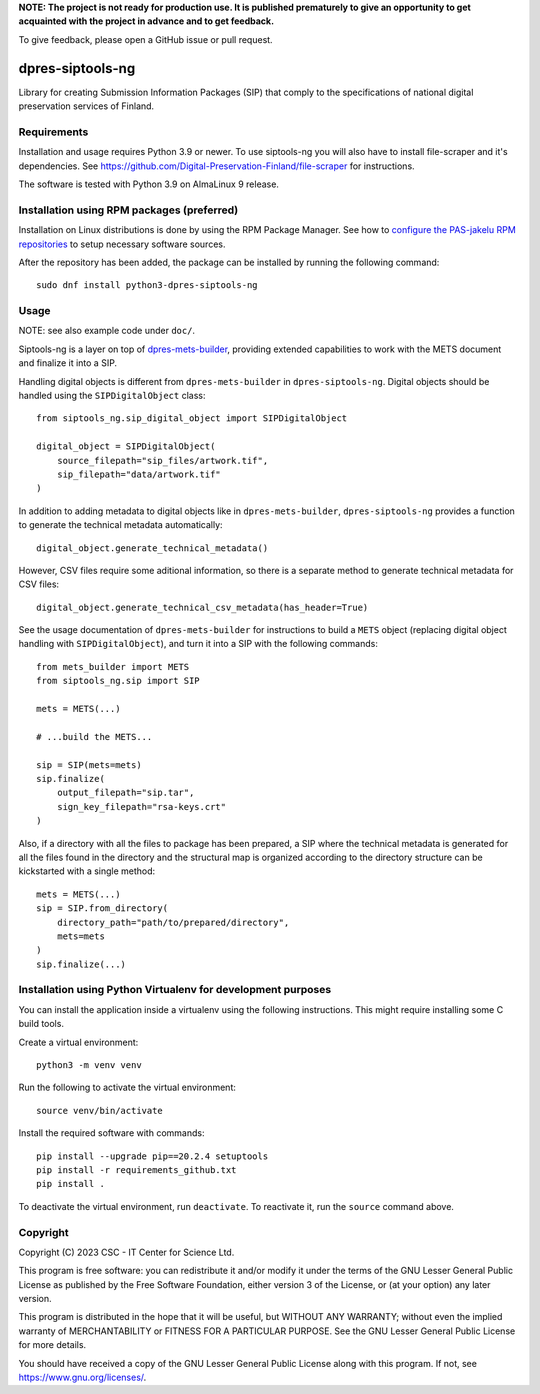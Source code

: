 **NOTE: The project is not ready for production use. It is published prematurely to give an opportunity
to get acquainted with the project in advance and to get feedback.**

To give feedback, please open a GitHub issue or pull request.

dpres-siptools-ng
=================

Library for creating Submission Information Packages (SIP) that comply to the specifications of
national digital preservation services of Finland.

Requirements
------------

Installation and usage requires Python 3.9 or newer.
To use siptools-ng you will also have to install file-scraper and it's dependencies.
See https://github.com/Digital-Preservation-Finland/file-scraper for instructions.

The software is tested with Python 3.9 on AlmaLinux 9 release.

Installation using RPM packages (preferred)
-------------------------------------------

Installation on Linux distributions is done by using the RPM Package Manager.
See how to `configure the PAS-jakelu RPM repositories`_ to setup necessary software sources.

.. _configure the PAS-jakelu RPM repositories: https://www.digitalpreservation.fi/user_guide/installation_of_tools 

After the repository has been added, the package can be installed by running the following command::

    sudo dnf install python3-dpres-siptools-ng

Usage
-----

NOTE: see also example code under ``doc/``.

Siptools-ng is a layer on top of `dpres-mets-builder <https://github.com/Digital-Preservation-Finland/dpres-mets-builder>`_, providing extended capabilities to work with the METS document and finalize it into a SIP. 

Handling digital objects is different from ``dpres-mets-builder`` in ``dpres-siptools-ng``. Digital objects should be handled using the ``SIPDigitalObject`` class::

    from siptools_ng.sip_digital_object import SIPDigitalObject

    digital_object = SIPDigitalObject(
        source_filepath="sip_files/artwork.tif",
        sip_filepath="data/artwork.tif"
    )

In addition to adding metadata to digital objects like in ``dpres-mets-builder``, ``dpres-siptools-ng`` provides a function to generate the technical metadata automatically::

    digital_object.generate_technical_metadata()

However, CSV files require some aditional information, so there is a separate method to generate technical metadata for CSV files::

    digital_object.generate_technical_csv_metadata(has_header=True)

See the usage documentation of ``dpres-mets-builder`` for instructions to build a ``METS`` object (replacing digital object handling with ``SIPDigitalObject``), and turn it into a SIP with the following commands::

    from mets_builder import METS
    from siptools_ng.sip import SIP

    mets = METS(...)

    # ...build the METS...

    sip = SIP(mets=mets)
    sip.finalize(
        output_filepath="sip.tar",
        sign_key_filepath="rsa-keys.crt"
    )

Also, if a directory with all the files to package has been prepared, a SIP where the technical metadata is generated for all the files found in the directory and the structural map is organized according to the directory structure can be kickstarted with a single method::

    mets = METS(...)
    sip = SIP.from_directory(
        directory_path="path/to/prepared/directory",
        mets=mets
    )
    sip.finalize(...)

Installation using Python Virtualenv for development purposes
-------------------------------------------------------------

You can install the application inside a virtualenv using the following
instructions. This might require installing some C build tools.


Create a virtual environment::
    
    python3 -m venv venv

Run the following to activate the virtual environment::

    source venv/bin/activate

Install the required software with commands::

    pip install --upgrade pip==20.2.4 setuptools
    pip install -r requirements_github.txt
    pip install .

To deactivate the virtual environment, run ``deactivate``.
To reactivate it, run the ``source`` command above.

Copyright
---------
Copyright (C) 2023 CSC - IT Center for Science Ltd.

This program is free software: you can redistribute it and/or modify it under the terms
of the GNU Lesser General Public License as published by the Free Software Foundation, either
version 3 of the License, or (at your option) any later version.

This program is distributed in the hope that it will be useful, but WITHOUT ANY WARRANTY;
without even the implied warranty of MERCHANTABILITY or FITNESS FOR A PARTICULAR PURPOSE.
See the GNU Lesser General Public License for more details.

You should have received a copy of the GNU Lesser General Public License along with
this program.  If not, see https://www.gnu.org/licenses/.
